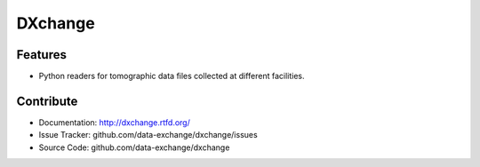 ========
DXchange
========

.. image:: https://readthedocs.org/projects/dxchange/badge/?version=latest
   :target: https://readthedocs.org/projects/dxchange/?badge=latest
   :alt: Read the Docs

.. image:: https://anaconda.org/dgursoy/dxchange/badges/version.svg
   :target: https://anaconda.org/dgursoy/dxchange
   :alt: Anaconda version
   
.. image:: https://anaconda.org/dgursoy/dxchange/badges/downloads.svg   
   :target: https://anaconda.org/dgursoy/dxchange
   :alt: Anaconda downloads
   
Features
--------

* Python readers for tomographic data files collected at different facilities.

    
Contribute
----------

* Documentation: http://dxchange.rtfd.org/
* Issue Tracker: github.com/data-exchange/dxchange/issues
* Source Code: github.com/data-exchange/dxchange
